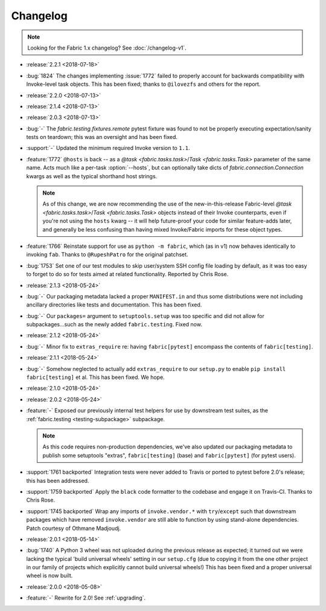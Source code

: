 =========
Changelog
=========

.. note::
    Looking for the Fabric 1.x changelog? See :doc:`/changelog-v1`.

- :release:`2.2.1 <2018-07-18>`
- :bug:`1824` The changes implementing :issue:`1772` failed to properly account
  for backwards compatibility with Invoke-level task objects. This has been
  fixed; thanks to ``@ilovezfs`` and others for the report.
- :release:`2.2.0 <2018-07-13>`
- :release:`2.1.4 <2018-07-13>`
- :release:`2.0.3 <2018-07-13>`
- :bug:`-` The `fabric.testing.fixtures.remote` pytest fixture was found to not
  be properly executing expectation/sanity tests on teardown; this was an
  oversight and has been fixed.
- :support:`-` Updated the minimum required Invoke version to ``1.1``.
- :feature:`1772` ``@hosts`` is back -- as a `@task <fabric.tasks.task>`/`Task
  <fabric.tasks.Task>` parameter of the same name. Acts much like a per-task
  :option:`--hosts`, but can optionally take dicts of
  `fabric.connection.Connection` kwargs as well as the typical shorthand host
  strings.

  .. note::
    As of this change, we are now recommending the use of the
    new-in-this-release Fabric-level `@task <fabric.tasks.task>`/`Task
    <fabric.tasks.Task>` objects instead of their Invoke counterparts, even if
    you're not using the ``hosts`` kwarg -- it will help future-proof your code
    for similar feature-adds later, and generally be less confusing than having
    mixed Invoke/Fabric imports for these object types.

- :feature:`1766` Reinstate support for use as ``python -m fabric``, which (as
  in v1) now behaves identically to invoking ``fab``. Thanks to
  ``@RupeshPatro`` for the original patchset.
- :bug:`1753` Set one of our test modules to skip user/system SSH config file
  loading by default, as it was too easy to forget to do so for tests aimed at
  related functionality. Reported by Chris Rose.
- :release:`2.1.3 <2018-05-24>`
- :bug:`-` Our packaging metadata lacked a proper ``MANIFEST.in`` and thus some
  distributions were not including ancillary directories like tests and
  documentation. This has been fixed.
- :bug:`-` Our ``packages=`` argument to ``setuptools.setup`` was too specific
  and did not allow for subpackages...such as the newly added
  ``fabric.testing``. Fixed now.
- :release:`2.1.2 <2018-05-24>`
- :bug:`-` Minor fix to ``extras_require`` re: having ``fabric[pytest]``
  encompass the contents of ``fabric[testing]``.
- :release:`2.1.1 <2018-05-24>`
- :bug:`-` Somehow neglected to actually add ``extras_require`` to our
  ``setup.py`` to enable ``pip install fabric[testing]`` et al. This has been
  fixed. We hope.
- :release:`2.1.0 <2018-05-24>`
- :release:`2.0.2 <2018-05-24>`
- :feature:`-` Exposed our previously internal test helpers for use by
  downstream test suites, as the :ref:`fabric.testing <testing-subpackage>`
  subpackage.

  .. note::
    As this code requires non-production dependencies, we've also updated our
    packaging metadata to publish some setuptools "extras", ``fabric[testing]``
    (base) and ``fabric[pytest]`` (for pytest users).

- :support:`1761 backported` Integration tests were never added to Travis or
  ported to pytest before 2.0's release; this has been addressed.
- :support:`1759 backported` Apply the ``black`` code formatter to the codebase
  and engage it on Travis-CI. Thanks to Chris Rose.
- :support:`1745 backported` Wrap any imports of ``invoke.vendor.*`` with
  ``try``/``except`` such that downstream packages which have removed
  ``invoke.vendor`` are still able to function by using stand-alone
  dependencies. Patch courtesy of Othmane Madjoudj.
- :release:`2.0.1 <2018-05-14>`
- :bug:`1740` A Python 3 wheel was not uploaded during the previous release as
  expected; it turned out we were lacking the typical 'build universal wheels'
  setting in our ``setup.cfg`` (due to copying it from the one other project in
  our family of projects which explicitly cannot build universal wheels!) This
  has been fixed and a proper universal wheel is now built.
- :release:`2.0.0 <2018-05-08>`
- :feature:`-` Rewrite for 2.0! See :ref:`upgrading`.
